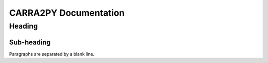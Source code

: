 
================
CARRA2PY Documentation
================

Heading
=======

Sub-heading
-----------

Paragraphs are separated
by a blank line.
